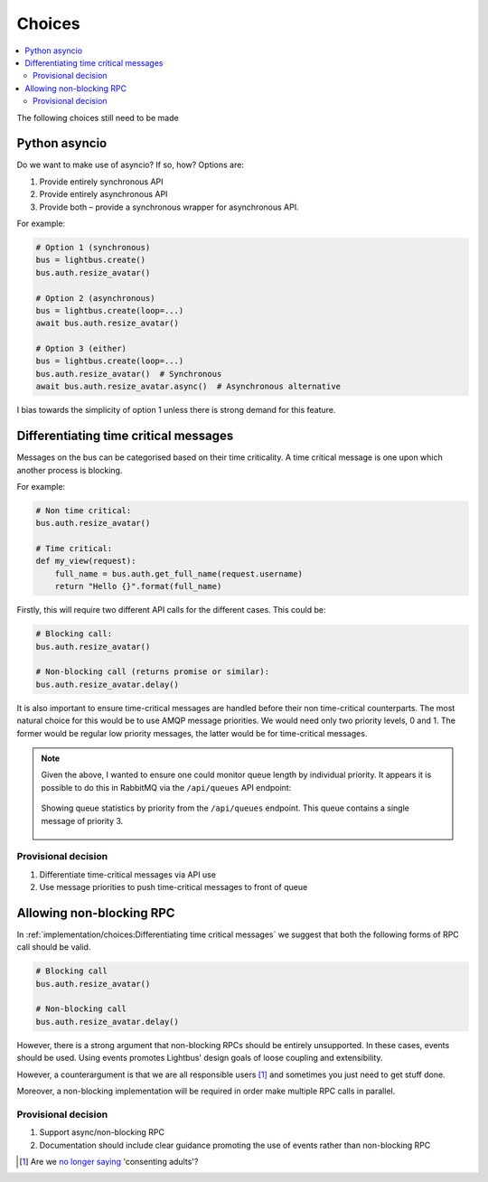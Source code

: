 Choices
=======

.. contents::
    :local:
    :backlinks: none

.. readingtime::

The following choices still need to be made

Python asyncio
--------------

Do we want to make use of asyncio? If so, how? Options are:

1. Provide entirely synchronous API
2. Provide entirely asynchronous API
3. Provide both – provide a synchronous wrapper for asynchronous API.

For example:

.. code-block:: python

    # Option 1 (synchronous)
    bus = lightbus.create()
    bus.auth.resize_avatar()

    # Option 2 (asynchronous)
    bus = lightbus.create(loop=...)
    await bus.auth.resize_avatar()

    # Option 3 (either)
    bus = lightbus.create(loop=...)
    bus.auth.resize_avatar()  # Synchronous
    await bus.auth.resize_avatar.async()  # Asynchronous alternative

I bias towards the simplicity of option 1 unless there is strong demand for this feature.

Differentiating time critical messages
--------------------------------------

Messages on the bus can be categorised based on their time criticality.
A time critical message is one upon which another process is blocking.

For example:

.. code-block:: python

    # Non time critical:
    bus.auth.resize_avatar()

    # Time critical:
    def my_view(request):
        full_name = bus.auth.get_full_name(request.username)
        return "Hello {}".format(full_name)

.. seealso::

    There is a strong argument that the non time critical use above should
    be implemented via an event. See also :ref:`implementation/choices:Allowing non-blocking RPC`.

Firstly, this will require two different API calls for the different cases. This could be:

.. code-block:: python

    # Blocking call:
    bus.auth.resize_avatar()

    # Non-blocking call (returns promise or similar):
    bus.auth.resize_avatar.delay()

It is also important to ensure time-critical messages are handled before
their non time-critical counterparts. The most natural choice for this would be to
use AMQP message priorities. We would need only two priority levels, 0 and 1. The former
would be regular low priority messages, the latter would be for time-critical messages.

.. note::

    Given the above, I wanted to ensure one could monitor queue length by individual priority.
    It appears it is possible to do this in RabbitMQ via the ``/api/queues`` API endpoint:

    .. figure:: /_static/images/rabbitmq-queue-length-paw.png
        :align: center
        :alt: Screenshot showing queue length by priority

        Showing queue statistics by priority from the ``/api/queues`` endpoint. This queue
        contains a single message of priority 3.

Provisional decision
~~~~~~~~~~~~~~~~~~~~

1. Differentiate time-critical messages via API use
2. Use message priorities to push time-critical messages to front of queue

Allowing non-blocking RPC
-------------------------

In :ref:`implementation/choices:Differentiating time critical messages` we suggest that
both the following forms of RPC call should be valid.

.. code-block:: python

    # Blocking call
    bus.auth.resize_avatar()

    # Non-blocking call
    bus.auth.resize_avatar.delay()


However, there is a strong argument that non-blocking RPCs should be entirely unsupported.
In these cases, events should be used. Using events promotes Lightbus' design goals of
loose coupling and extensibility.

However, a counterargument is that we are all responsible users [#f1]_ and sometimes
you just need to get stuff done.

Moreover, a non-blocking implementation will be required in order make multiple RPC
calls in parallel.

.. seealso:: :ref:`implementation/choices:Python asyncio`

Provisional decision
~~~~~~~~~~~~~~~~~~~~

1. Support async/non-blocking RPC
2. Documentation should include clear guidance promoting the use of events rather than non-blocking RPC

.. [#f1] Are we `no longer saying <https://github.com/kennethreitz/python-guide/issues/525>`_ 'consenting adults'?
